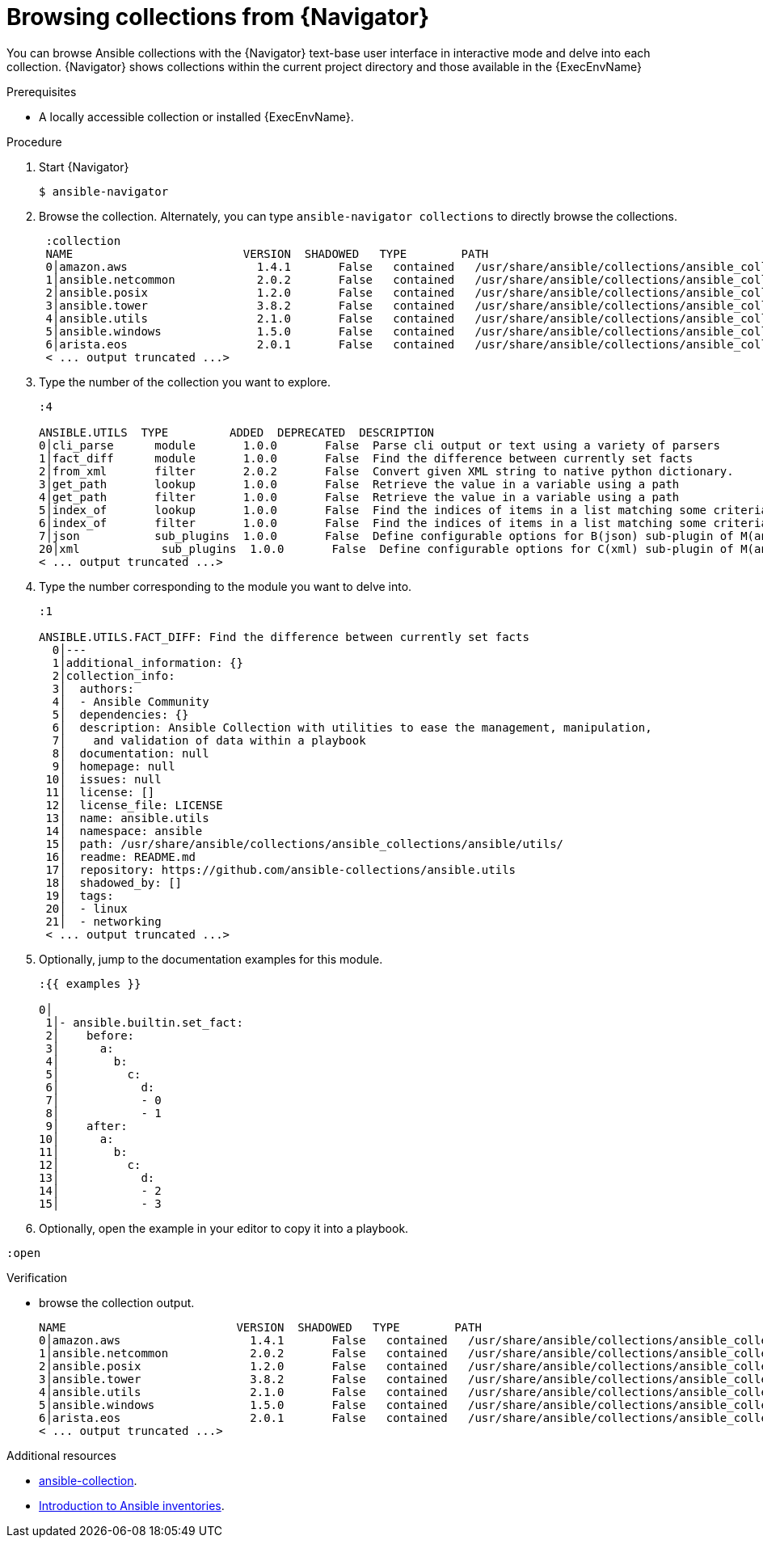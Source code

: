 
[id="proc-browse-collections-tui_{context}"]



= Browsing collections from {Navigator}

[role="_abstract"]

You can browse Ansible collections with the {Navigator} text-base user interface in interactive mode and delve into each collection. {Navigator} shows collections within the current project directory and those available in the {ExecEnvName}

.Prerequisites

* A locally accessible collection or installed {ExecEnvName}.

.Procedure


. Start {Navigator}
+
```
$ ansible-navigator
```

. Browse the collection. Alternately, you can type `ansible-navigator collections` to directly browse the collections.
+
```
 :collection
 NAME                         VERSION  SHADOWED   TYPE        PATH
 0│amazon.aws                   1.4.1       False   contained   /usr/share/ansible/collections/ansible_collections/amazon/aws/
 1│ansible.netcommon            2.0.2       False   contained   /usr/share/ansible/collections/ansible_collections/ansible/netcommon/
 2│ansible.posix                1.2.0       False   contained   /usr/share/ansible/collections/ansible_collections/ansible/posix/
 3│ansible.tower                3.8.2       False   contained   /usr/share/ansible/collections/ansible_collections/ansible/tower/
 4│ansible.utils                2.1.0       False   contained   /usr/share/ansible/collections/ansible_collections/ansible/utils/
 5│ansible.windows              1.5.0       False   contained   /usr/share/ansible/collections/ansible_collections/ansible/windows/
 6│arista.eos                   2.0.1       False   contained   /usr/share/ansible/collections/ansible_collections/arista/eos/
 < ... output truncated ...>
```

. Type the number of the collection you want to explore.
+
```
:4

ANSIBLE.UTILS  TYPE         ADDED  DEPRECATED  DESCRIPTION
0│cli_parse      module       1.0.0       False  Parse cli output or text using a variety of parsers
1│fact_diff      module       1.0.0       False  Find the difference between currently set facts
2│from_xml       filter       2.0.2       False  Convert given XML string to native python dictionary.
3│get_path       lookup       1.0.0       False  Retrieve the value in a variable using a path
4│get_path       filter       1.0.0       False  Retrieve the value in a variable using a path
5│index_of       lookup       1.0.0       False  Find the indices of items in a list matching some criteria
6│index_of       filter       1.0.0       False  Find the indices of items in a list matching some criteria
7│json           sub_plugins  1.0.0       False  Define configurable options for B(json) sub-plugin of M(ansible.utils.cli_parse) module
20│xml            sub_plugins  1.0.0       False  Define configurable options for C(xml) sub-plugin of M(ansible.utils.cli_parse) module
< ... output truncated ...>

```

. Type the number corresponding to the module you want to delve into.
+
```
:1

ANSIBLE.UTILS.FACT_DIFF: Find the difference between currently set facts
  0│---
  1│additional_information: {}
  2│collection_info:
  3│  authors:
  4│  - Ansible Community
  5│  dependencies: {}
  6│  description: Ansible Collection with utilities to ease the management, manipulation,
  7│    and validation of data within a playbook
  8│  documentation: null
  9│  homepage: null
 10│  issues: null
 11│  license: []
 12│  license_file: LICENSE
 13│  name: ansible.utils
 14│  namespace: ansible
 15│  path: /usr/share/ansible/collections/ansible_collections/ansible/utils/
 16│  readme: README.md
 17│  repository: https://github.com/ansible-collections/ansible.utils
 18│  shadowed_by: []
 19│  tags:
 20│  - linux
 21│  - networking
 < ... output truncated ...>

```

. Optionally, jump to the documentation examples for this module.
+
```
:{{ examples }}

0│
 1│- ansible.builtin.set_fact:
 2│    before:
 3│      a:
 4│        b:
 5│          c:
 6│            d:
 7│            - 0
 8│            - 1
 9│    after:
10│      a:
11│        b:
12│          c:
13│            d:
14│            - 2
15│            - 3
```

. Optionally, open the example in your editor to copy it into a playbook.

```
:open
```


.Verification

*  browse the collection output.

+
```
NAME                         VERSION  SHADOWED   TYPE        PATH
0│amazon.aws                   1.4.1       False   contained   /usr/share/ansible/collections/ansible_collections/amazon/aws/
1│ansible.netcommon            2.0.2       False   contained   /usr/share/ansible/collections/ansible_collections/ansible/netcommon/
2│ansible.posix                1.2.0       False   contained   /usr/share/ansible/collections/ansible_collections/ansible/posix/
3│ansible.tower                3.8.2       False   contained   /usr/share/ansible/collections/ansible_collections/ansible/tower/
4│ansible.utils                2.1.0       False   contained   /usr/share/ansible/collections/ansible_collections/ansible/utils/
5│ansible.windows              1.5.0       False   contained   /usr/share/ansible/collections/ansible_collections/ansible/windows/
6│arista.eos                   2.0.1       False   contained   /usr/share/ansible/collections/ansible_collections/arista/eos/
< ... output truncated ...>
```

[role="_additional-resources"]
.Additional resources

* https://docs.ansible.com/ansible/latest/cli/ansible-collection.html[ansible-collection].
* https://docs.ansible.com/ansible/latest/user_guide/intro_collection.html[Introduction to Ansible inventories].
